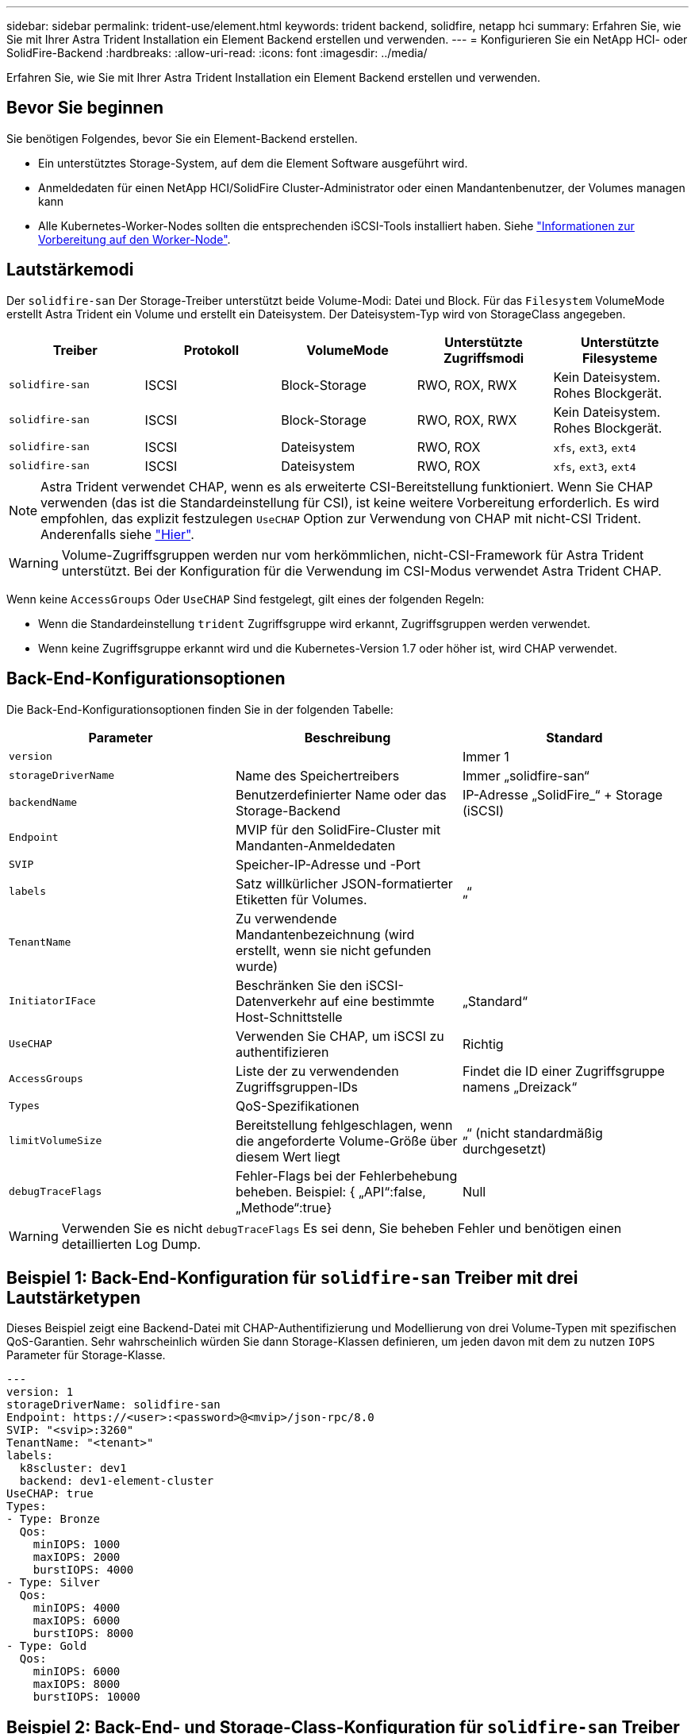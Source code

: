 ---
sidebar: sidebar 
permalink: trident-use/element.html 
keywords: trident backend, solidfire, netapp hci 
summary: Erfahren Sie, wie Sie mit Ihrer Astra Trident Installation ein Element Backend erstellen und verwenden. 
---
= Konfigurieren Sie ein NetApp HCI- oder SolidFire-Backend
:hardbreaks:
:allow-uri-read: 
:icons: font
:imagesdir: ../media/


[role="lead"]
Erfahren Sie, wie Sie mit Ihrer Astra Trident Installation ein Element Backend erstellen und verwenden.



== Bevor Sie beginnen

Sie benötigen Folgendes, bevor Sie ein Element-Backend erstellen.

* Ein unterstütztes Storage-System, auf dem die Element Software ausgeführt wird.
* Anmeldedaten für einen NetApp HCI/SolidFire Cluster-Administrator oder einen Mandantenbenutzer, der Volumes managen kann
* Alle Kubernetes-Worker-Nodes sollten die entsprechenden iSCSI-Tools installiert haben. Siehe link:../trident-use/worker-node-prep.html["Informationen zur Vorbereitung auf den Worker-Node"].




== Lautstärkemodi

Der `solidfire-san` Der Storage-Treiber unterstützt beide Volume-Modi: Datei und Block. Für das `Filesystem` VolumeMode erstellt Astra Trident ein Volume und erstellt ein Dateisystem. Der Dateisystem-Typ wird von StorageClass angegeben.

[cols="5"]
|===
| Treiber | Protokoll | VolumeMode | Unterstützte Zugriffsmodi | Unterstützte Filesysteme 


| `solidfire-san`  a| 
ISCSI
 a| 
Block-Storage
 a| 
RWO, ROX, RWX
 a| 
Kein Dateisystem. Rohes Blockgerät.



| `solidfire-san`  a| 
ISCSI
 a| 
Block-Storage
 a| 
RWO, ROX, RWX
 a| 
Kein Dateisystem. Rohes Blockgerät.



| `solidfire-san`  a| 
ISCSI
 a| 
Dateisystem
 a| 
RWO, ROX
 a| 
`xfs`, `ext3`, `ext4`



| `solidfire-san`  a| 
ISCSI
 a| 
Dateisystem
 a| 
RWO, ROX
 a| 
`xfs`, `ext3`, `ext4`

|===

NOTE: Astra Trident verwendet CHAP, wenn es als erweiterte CSI-Bereitstellung funktioniert. Wenn Sie CHAP verwenden (das ist die Standardeinstellung für CSI), ist keine weitere Vorbereitung erforderlich. Es wird empfohlen, das explizit festzulegen `UseCHAP` Option zur Verwendung von CHAP mit nicht-CSI Trident. Anderenfalls siehe link:../trident-concepts/vol-access-groups.html["Hier"^].


WARNING: Volume-Zugriffsgruppen werden nur vom herkömmlichen, nicht-CSI-Framework für Astra Trident unterstützt. Bei der Konfiguration für die Verwendung im CSI-Modus verwendet Astra Trident CHAP.

Wenn keine `AccessGroups` Oder `UseCHAP` Sind festgelegt, gilt eines der folgenden Regeln:

* Wenn die Standardeinstellung `trident` Zugriffsgruppe wird erkannt, Zugriffsgruppen werden verwendet.
* Wenn keine Zugriffsgruppe erkannt wird und die Kubernetes-Version 1.7 oder höher ist, wird CHAP verwendet.




== Back-End-Konfigurationsoptionen

Die Back-End-Konfigurationsoptionen finden Sie in der folgenden Tabelle:

[cols="3"]
|===
| Parameter | Beschreibung | Standard 


| `version` |  | Immer 1 


| `storageDriverName` | Name des Speichertreibers | Immer „solidfire-san“ 


| `backendName` | Benutzerdefinierter Name oder das Storage-Backend | IP-Adresse „SolidFire_“ + Storage (iSCSI) 


| `Endpoint` | MVIP für den SolidFire-Cluster mit Mandanten-Anmeldedaten |  


| `SVIP` | Speicher-IP-Adresse und -Port |  


| `labels` | Satz willkürlicher JSON-formatierter Etiketten für Volumes. | „“ 


| `TenantName` | Zu verwendende Mandantenbezeichnung (wird erstellt, wenn sie nicht gefunden wurde) |  


| `InitiatorIFace` | Beschränken Sie den iSCSI-Datenverkehr auf eine bestimmte Host-Schnittstelle | „Standard“ 


| `UseCHAP` | Verwenden Sie CHAP, um iSCSI zu authentifizieren | Richtig 


| `AccessGroups` | Liste der zu verwendenden Zugriffsgruppen-IDs | Findet die ID einer Zugriffsgruppe namens „Dreizack“ 


| `Types` | QoS-Spezifikationen |  


| `limitVolumeSize` | Bereitstellung fehlgeschlagen, wenn die angeforderte Volume-Größe über diesem Wert liegt | „“ (nicht standardmäßig durchgesetzt) 


| `debugTraceFlags` | Fehler-Flags bei der Fehlerbehebung beheben. Beispiel: { „API“:false, „Methode“:true} | Null 
|===

WARNING: Verwenden Sie es nicht `debugTraceFlags` Es sei denn, Sie beheben Fehler und benötigen einen detaillierten Log Dump.



== Beispiel 1: Back-End-Konfiguration für `solidfire-san` Treiber mit drei Lautstärketypen

Dieses Beispiel zeigt eine Backend-Datei mit CHAP-Authentifizierung und Modellierung von drei Volume-Typen mit spezifischen QoS-Garantien. Sehr wahrscheinlich würden Sie dann Storage-Klassen definieren, um jeden davon mit dem zu nutzen `IOPS` Parameter für Storage-Klasse.

[listing]
----
---
version: 1
storageDriverName: solidfire-san
Endpoint: https://<user>:<password>@<mvip>/json-rpc/8.0
SVIP: "<svip>:3260"
TenantName: "<tenant>"
labels:
  k8scluster: dev1
  backend: dev1-element-cluster
UseCHAP: true
Types:
- Type: Bronze
  Qos:
    minIOPS: 1000
    maxIOPS: 2000
    burstIOPS: 4000
- Type: Silver
  Qos:
    minIOPS: 4000
    maxIOPS: 6000
    burstIOPS: 8000
- Type: Gold
  Qos:
    minIOPS: 6000
    maxIOPS: 8000
    burstIOPS: 10000

----


== Beispiel 2: Back-End- und Storage-Class-Konfiguration für `solidfire-san` Treiber mit virtuellen Pools

Dieses Beispiel zeigt die mit virtuellen Pools zusammen mit StorageClasses konfigurierte Back-End-Definitionsdatei.

Astra Trident kopiert beim Provisioning die auf einem Storage-Pool vorhandenen Labels auf die Back-End-Storage-LUN. Storage-Administratoren können Labels je virtuellen Pool definieren und Volumes nach Label gruppieren.

In der unten gezeigten Beispiel-Backend-Definitionsdatei werden für alle Speicherpools spezifische Standardwerte festgelegt, die die definieren `type` Bei Silver. Die virtuellen Pools werden im definiert `storage` Abschnitt. In diesem Beispiel legt ein Teil des Speicherpools seinen eigenen Typ fest, und einige Pools überschreiben die oben festgelegten Standardwerte.

[listing]
----
---
version: 1
storageDriverName: solidfire-san
Endpoint: https://<user>:<password>@<mvip>/json-rpc/8.0
SVIP: "<svip>:3260"
TenantName: "<tenant>"
UseCHAP: true
Types:
- Type: Bronze
  Qos:
    minIOPS: 1000
    maxIOPS: 2000
    burstIOPS: 4000
- Type: Silver
  Qos:
    minIOPS: 4000
    maxIOPS: 6000
    burstIOPS: 8000
- Type: Gold
  Qos:
    minIOPS: 6000
    maxIOPS: 8000
    burstIOPS: 10000
type: Silver
labels:
  store: solidfire
  k8scluster: dev-1-cluster
region: us-east-1
storage:
- labels:
    performance: gold
    cost: '4'
  zone: us-east-1a
  type: Gold
- labels:
    performance: silver
    cost: '3'
  zone: us-east-1b
  type: Silver
- labels:
    performance: bronze
    cost: '2'
  zone: us-east-1c
  type: Bronze
- labels:
    performance: silver
    cost: '1'
  zone: us-east-1d

----
Die folgenden StorageClass-Definitionen beziehen sich auf die oben genannten virtuellen Pools. Verwenden der `parameters.selector` Feld gibt in jeder StorageClass an, welche virtuellen Pools zum Hosten eines Volumes verwendet werden können. Auf dem Volume werden die Aspekte im ausgewählten virtuellen Pool definiert.

Die erste StorageClass (`solidfire-gold-four`) Wird dem ersten virtuellen Pool zugeordnet. Dies ist der einzige Pool, der Gold Performance mit einem bietet `Volume Type QoS` Von Gold. Die letzte StorageClass (`solidfire-silver`) Bezeichnet jeden Speicherpool, der eine silberne Leistung bietet. Astra Trident entscheidet, welcher virtuelle Pool ausgewählt wird und stellt sicher, dass die Storage-Anforderungen erfüllt werden.

[listing]
----
apiVersion: storage.k8s.io/v1
kind: StorageClass
metadata:
  name: solidfire-gold-four
provisioner: csi.trident.netapp.io
parameters:
  selector: "performance=gold; cost=4"
  fsType: "ext4"
---
apiVersion: storage.k8s.io/v1
kind: StorageClass
metadata:
  name: solidfire-silver-three
provisioner: csi.trident.netapp.io
parameters:
  selector: "performance=silver; cost=3"
  fsType: "ext4"
---
apiVersion: storage.k8s.io/v1
kind: StorageClass
metadata:
  name: solidfire-bronze-two
provisioner: csi.trident.netapp.io
parameters:
  selector: "performance=bronze; cost=2"
  fsType: "ext4"
---
apiVersion: storage.k8s.io/v1
kind: StorageClass
metadata:
  name: solidfire-silver-one
provisioner: csi.trident.netapp.io
parameters:
  selector: "performance=silver; cost=1"
  fsType: "ext4"
---
apiVersion: storage.k8s.io/v1
kind: StorageClass
metadata:
  name: solidfire-silver
provisioner: csi.trident.netapp.io
parameters:
  selector: "performance=silver"
  fsType: "ext4"
----


== Weitere Informationen

* link:../trident-concepts/vol-access-groups.html["Volume-Zugriffsgruppen"^]

